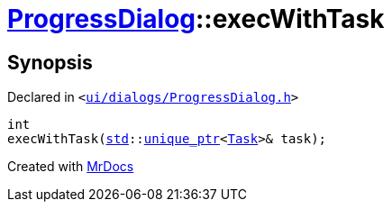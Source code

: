 [#ProgressDialog-execWithTask-0e1]
= xref:ProgressDialog.adoc[ProgressDialog]::execWithTask
:relfileprefix: ../
:mrdocs:


== Synopsis

Declared in `&lt;https://github.com/PrismLauncher/PrismLauncher/blob/develop/launcher/ui/dialogs/ProgressDialog.h#L66[ui&sol;dialogs&sol;ProgressDialog&period;h]&gt;`

[source,cpp,subs="verbatim,replacements,macros,-callouts"]
----
int
execWithTask(xref:std.adoc[std]::xref:std/unique_ptr.adoc[unique&lowbar;ptr]&lt;xref:Task.adoc[Task]&gt;& task);
----



[.small]#Created with https://www.mrdocs.com[MrDocs]#
